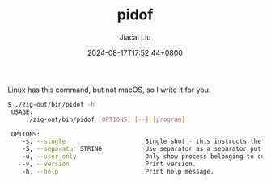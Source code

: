 #+TITLE: pidof
#+DATE: 2024-08-17T17:52:44+0800
#+LASTMOD: 2024-08-17T18:19:01+0800
#+TYPE: docs
#+AUTHOR: Jiacai Liu

Linux has this command, but not macOS, so I write it for you.

#+begin_src bash
$ ./zig-out/bin/pidof -h
 USAGE:
     ./zig-out/bin/pidof [OPTIONS] [--] [program]

 OPTIONS:
	-s, --single                      Single shot - this instructs the program to only return one pid.
	-S, --separator STRING            Use separator as a separator put between pids.(default:  )
	-u, --user_only                   Only show process belonging to current user.
	-v, --version                     Print version.
	-h, --help                        Print help message.
#+end_src
